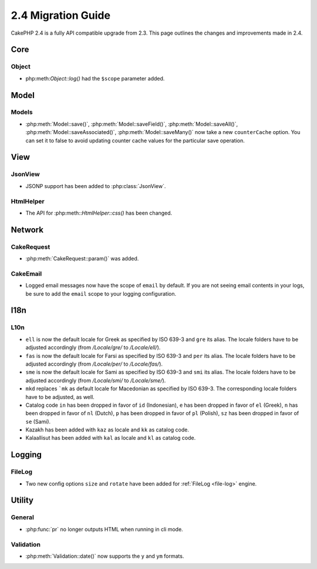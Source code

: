 2.4 Migration Guide
###################

CakePHP 2.4 is a fully API compatible upgrade from 2.3.  This page outlines
the changes and improvements made in 2.4.

Core
====

Object
------

- php:meth:`Object::log()` had the ``$scope`` parameter added.


Model
=====

Models
------

- :php:meth:`Model::save()`, :php:meth:`Model::saveField()`, :php:meth:`Model::saveAll()`,
  :php:meth:`Model::saveAssociated()`, :php:meth:`Model::saveMany()`
  now take a new ``counterCache`` option. You can set it to false to avoid
  updating counter cache values for the particular save operation.

View
====

JsonView
--------

- JSONP support has been added to :php:class:`JsonView`.

HtmlHelper
----------
- The API for :php:meth::`HtmlHelper::css()` has been changed.

Network
=======

CakeRequest
-----------

- :php:meth:`CakeRequest::param()` was added.


CakeEmail
---------

- Logged email messages now have the scope of ``email`` by default. If you are
  not seeing email contents in your logs, be sure to add the ``email`` scope to
  your logging configuration.


I18n
====

L10n
----

- ``ell`` is now the default locale for Greek as specified by ISO 639-3 and ``gre`` its alias.
  The locale folders have to be adjusted accordingly (from `/Locale/gre/` to `/Locale/ell/`).
- ``fas`` is now the default locale for Farsi as specified by ISO 639-3 and ``per`` its alias.
  The locale folders have to be adjusted accordingly (from `/Locale/per/` to `/Locale/fas/`).
- ``sme`` is now the default locale for Sami as specified by ISO 639-3 and ``smi`` its alias.
  The locale folders have to be adjusted accordingly (from `/Locale/smi/` to `/Locale/sme/`).
- ``mkd`` replaces ```mk`` as default locale for Macedonian as specified by ISO 639-3.
  The corresponding locale folders have to be adjusted, as well.
- Catalog code ``in`` has been dropped in favor of ``id`` (Indonesian),
  ``e`` has been dropped in favor of ``el`` (Greek),
  ``n`` has been dropped in favor of ``nl`` (Dutch),
  ``p`` has been dropped in favor of ``pl`` (Polish),
  ``sz`` has been dropped in favor of ``se`` (Sami).
- Kazakh has been added with ``kaz`` as locale and ``kk`` as catalog code.
- Kalaallisut has been added with ``kal`` as locale and ``kl`` as catalog code.

Logging
=======

FileLog
-------

- Two new config options ``size`` and ``rotate`` have been added for :ref:`FileLog <file-log>` engine.


Utility
=======

General
-------

- :php:func:`pr` no longer outputs HTML when running in cli mode.


Validation
----------

- :php:meth:`Validation::date()` now supports the ``y`` and ``ym`` formats.
